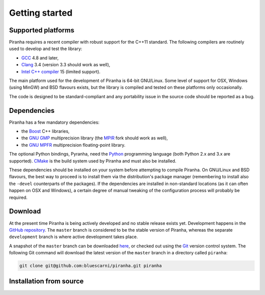 .. _getting_started:

Getting started
===============

Supported platforms
-------------------

Piranha requires a recent compiler with robust support for the C++11 standard. The following
compilers are routinely used to develop and test the library:

* `GCC <http://gcc.gnu.org/>`_ 4.8 and later,
* `Clang <http://clang.llvm.org/>`_ 3.4 (version 3.3 should work as well),
* `Intel C++ compiler <https://software.intel.com/en-us/c-compilers>`_ 15 (limited support).

The main platform used for the development of Piranha is 64-bit GNU/Linux. Some level of support
for OSX, Windows (using MinGW) and BSD flavours exists, but the library is compiled and tested on these
platforms only occasionally.

The code is designed to be standard-compliant and any portability issue in the source code
should be reported as a bug.

Dependencies
------------

Piranha has a few mandatory dependencies:

* the `Boost <http://www.boost.org/>`_ C++ libraries,
* the `GNU GMP <http://www.gmplib.org>`_ multiprecision library (the `MPIR <http://mpir.org/>`_ fork should work as well),
* the `GNU MPFR <http://www.mpfr.org>`_ multiprecision floating-point library.

The optional Python bindings, Pyranha, need the `Python <http://www.python.org/>`_ programming language (both Python
2.x and 3.x are supported). `CMake <http://www.cmake.org/>`_ is the build system used by Piranha and
must also be installed.

These dependencies should be installed on your system before attempting to compile Piranha. On GNU/Linux
and BSD flavours, the best way to proceed is to install them via the distribution's package manager
(remembering to install also the ``-devel`` counterparts of the packages). If the dependencies are installed
in non-standard locations (as it can often happen on OSX and Windows), a certain degree of manual tweaking
of the configuration process will probably be required.

Download
--------

At the present time Piranha is being actively developed and no stable release exists yet. Development
happens in the `GitHub repository <https://github.com/bluescarni/piranha>`_.
The ``master`` branch is considered to be the stable version of Piranha,
whereas the separate ``development`` branch is where active development takes place.

A snapshot of the ``master`` branch can be downloaded
`here <https://github.com/bluescarni/piranha/archive/master.zip>`_, or checked out using
the `Git <http://git-scm.com/>`_ version control system. The following Git command will download
the latest version of the ``master`` branch in a directory called ``piranha``:

.. code-block:: bash

   git clone git@github.com:bluescarni/piranha.git piranha


Installation from source
------------------------
